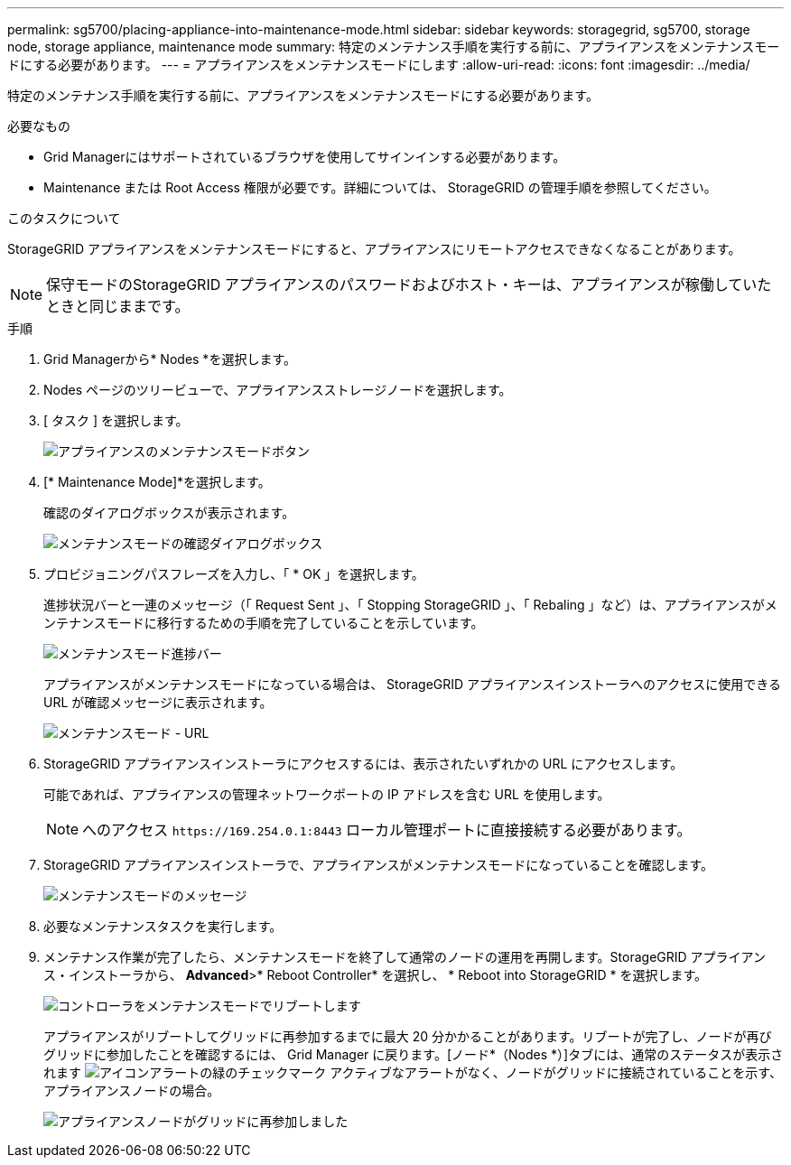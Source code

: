 ---
permalink: sg5700/placing-appliance-into-maintenance-mode.html 
sidebar: sidebar 
keywords: storagegrid, sg5700, storage node, storage appliance, maintenance mode 
summary: 特定のメンテナンス手順を実行する前に、アプライアンスをメンテナンスモードにする必要があります。 
---
= アプライアンスをメンテナンスモードにします
:allow-uri-read: 
:icons: font
:imagesdir: ../media/


[role="lead"]
特定のメンテナンス手順を実行する前に、アプライアンスをメンテナンスモードにする必要があります。

.必要なもの
* Grid Managerにはサポートされているブラウザを使用してサインインする必要があります。
* Maintenance または Root Access 権限が必要です。詳細については、 StorageGRID の管理手順を参照してください。


.このタスクについて
StorageGRID アプライアンスをメンテナンスモードにすると、アプライアンスにリモートアクセスできなくなることがあります。


NOTE: 保守モードのStorageGRID アプライアンスのパスワードおよびホスト・キーは、アプライアンスが稼働していたときと同じままです。

.手順
. Grid Managerから* Nodes *を選択します。
. Nodes ページのツリービューで、アプライアンスストレージノードを選択します。
. [ タスク ] を選択します。
+
image::../media/maintenance_mode.png[アプライアンスのメンテナンスモードボタン]

. [* Maintenance Mode]*を選択します。
+
確認のダイアログボックスが表示されます。

+
image::../media/maintenance_mode_confirmation.gif[メンテナンスモードの確認ダイアログボックス]

. プロビジョニングパスフレーズを入力し、「 * OK 」を選択します。
+
進捗状況バーと一連のメッセージ（「 Request Sent 」、「 Stopping StorageGRID 」、「 Rebaling 」など）は、アプライアンスがメンテナンスモードに移行するための手順を完了していることを示しています。

+
image::../media/maintenance_mode_progress_bar.png[メンテナンスモード進捗バー]

+
アプライアンスがメンテナンスモードになっている場合は、 StorageGRID アプライアンスインストーラへのアクセスに使用できる URL が確認メッセージに表示されます。

+
image::../media/maintenance_mode_urls.png[メンテナンスモード - URL]

. StorageGRID アプライアンスインストーラにアクセスするには、表示されたいずれかの URL にアクセスします。
+
可能であれば、アプライアンスの管理ネットワークポートの IP アドレスを含む URL を使用します。

+

NOTE: へのアクセス `+https://169.254.0.1:8443+` ローカル管理ポートに直接接続する必要があります。

. StorageGRID アプライアンスインストーラで、アプライアンスがメンテナンスモードになっていることを確認します。
+
image::../media/maintenance_mode_notification_bar.png[メンテナンスモードのメッセージ]

. 必要なメンテナンスタスクを実行します。
. メンテナンス作業が完了したら、メンテナンスモードを終了して通常のノードの運用を再開します。StorageGRID アプライアンス・インストーラから、 *Advanced*>* Reboot Controller* を選択し、 * Reboot into StorageGRID * を選択します。
+
image::../media/reboot_controller_from_maintenance_mode.png[コントローラをメンテナンスモードでリブートします]

+
アプライアンスがリブートしてグリッドに再参加するまでに最大 20 分かかることがあります。リブートが完了し、ノードが再びグリッドに参加したことを確認するには、 Grid Manager に戻ります。[ノード*（Nodes *）]タブには、通常のステータスが表示されます image:../media/icon_alert_green_checkmark.png["アイコンアラートの緑のチェックマーク"] アクティブなアラートがなく、ノードがグリッドに接続されていることを示す、アプライアンスノードの場合。

+
image::../media/node_rejoin_grid_confirmation.png[アプライアンスノードがグリッドに再参加しました]


